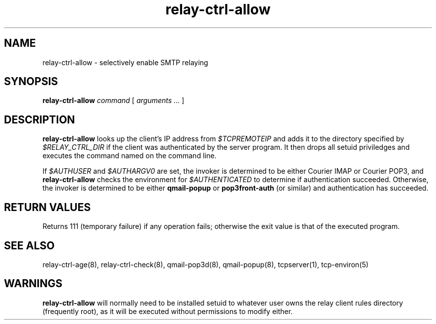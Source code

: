 .TH relay-ctrl-allow 8
.SH NAME
relay-ctrl-allow \- selectively enable SMTP relaying
.SH SYNOPSIS
.B relay-ctrl-allow
.I command
[
.I arguments ...
]
.SH DESCRIPTION
.B relay-ctrl-allow
looks up the client's IP address from
.I $TCPREMOTEIP
and adds it to the directory specified by
.I $RELAY_CTRL_DIR
if the client was authenticated by the server program.
It then drops
all setuid priviledges and executes the command named on the command
line.
.P
If
.I $AUTHUSER
and
.I $AUTHARGV0
are set, the invoker is determined to be either Courier IMAP or
Courier POP3, and
.B relay-ctrl-allow
checks the environment for
.I $AUTHENTICATED
to determine if authentication succeeded.
Otherwise, the invoker is determined to be either
.B qmail-popup
or
.B pop3front-auth
(or similar) and authentication has succeeded.
.SH "RETURN VALUES"
Returns 111 (temporary failure) if any operation fails; otherwise the
exit value is that of the executed program.
.SH "SEE ALSO"
relay-ctrl-age(8),
relay-ctrl-check(8),
qmail-pop3d(8),
qmail-popup(8),
tcpserver(1),
tcp-environ(5)
.SH WARNINGS
.B relay-ctrl-allow
will normally need to be installed setuid to whatever user owns the
relay client rules directory (frequently root), as it will be executed
without permissions to modify either.
